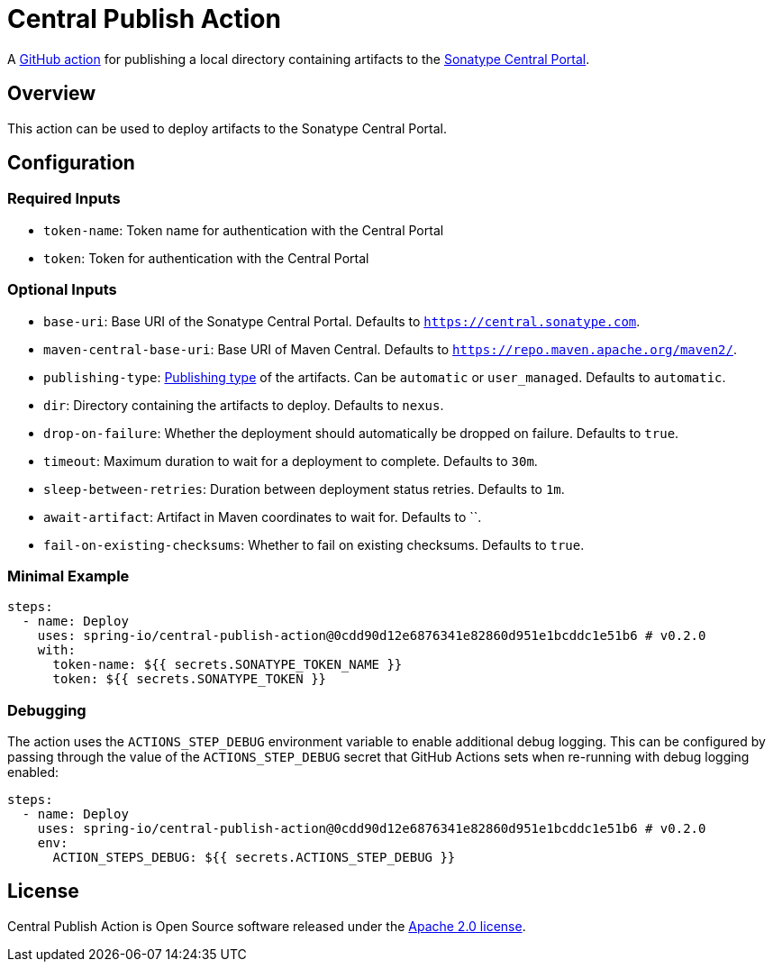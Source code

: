 = Central Publish Action

A https://docs.github.com/en/actions[GitHub action] for publishing a local directory containing artifacts to the https://central.sonatype.org/register/central-portal/[Sonatype Central Portal].

== Overview

This action can be used to deploy artifacts to the Sonatype Central Portal.

== Configuration

=== Required Inputs

- `token-name`: Token name for authentication with the Central Portal
- `token`: Token for authentication with the Central Portal

=== Optional Inputs

- `base-uri`: Base URI of the Sonatype Central Portal.
Defaults to `https://central.sonatype.com`.
- `maven-central-base-uri`: Base URI of Maven Central.
Defaults to `https://repo.maven.apache.org/maven2/`.
- `publishing-type`: https://central.sonatype.org/publish/publish-portal-api/#uploading-a-deployment-bundle[Publishing type] of the artifacts.
Can be `automatic` or `user_managed`.
Defaults to `automatic`.
- `dir`: Directory containing the artifacts to deploy.
Defaults to `nexus`.
- `drop-on-failure`: Whether the deployment should automatically be dropped on failure.
Defaults to `true`.
- `timeout`: Maximum duration to wait for a deployment to complete.
Defaults to `30m`.
- `sleep-between-retries`: Duration between deployment status retries.
Defaults to `1m`.
- `await-artifact`: Artifact in Maven coordinates to wait for.
Defaults to ``.
- `fail-on-existing-checksums`: Whether to fail on existing checksums.
Defaults to `true`.

=== Minimal Example

[source,yaml,indent=0]
----
steps:
  - name: Deploy
    uses: spring-io/central-publish-action@0cdd90d12e6876341e82860d951e1bcddc1e51b6 # v0.2.0
    with:
      token-name: ${{ secrets.SONATYPE_TOKEN_NAME }}
      token: ${{ secrets.SONATYPE_TOKEN }}
----

=== Debugging

The action uses the `ACTIONS_STEP_DEBUG` environment variable to enable additional debug logging.
This can be configured by passing through the value of the `ACTIONS_STEP_DEBUG` secret that GitHub Actions sets when re-running with debug logging enabled:

[source,yaml,indent=0]
----
steps:
  - name: Deploy
    uses: spring-io/central-publish-action@0cdd90d12e6876341e82860d951e1bcddc1e51b6 # v0.2.0
    env:
      ACTION_STEPS_DEBUG: ${{ secrets.ACTIONS_STEP_DEBUG }}
----

== License

Central Publish Action is Open Source software released under the https://www.apache.org/licenses/LICENSE-2.0.html[Apache 2.0 license].
